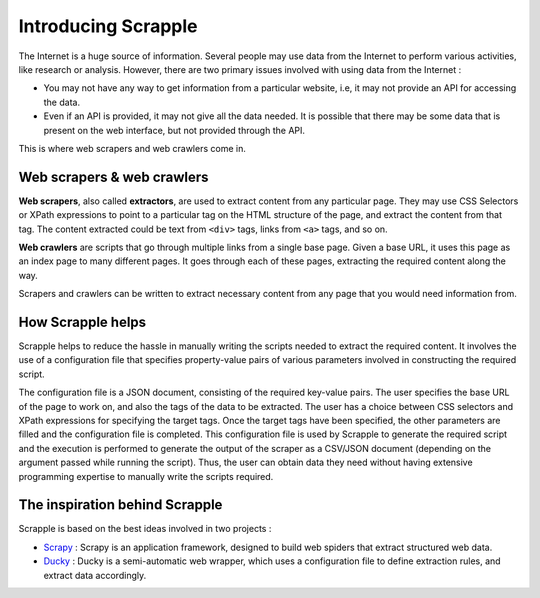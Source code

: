 .. _intro-overview:

====================
Introducing Scrapple
====================

The Internet is a huge source of information. Several people may use data from the Internet to perform various activities, like research or analysis. However, there are two primary issues involved with using data from the Internet :

* You may not have any way to get information from a particular website, i.e, it may not provide an API for accessing the data.

* Even if an API is provided, it may not give all the data needed. It is possible that there may be some data that is present on the web interface, but not provided through the API.

This is where web scrapers and web crawlers come in. 

Web scrapers & web crawlers
===========================

**Web scrapers**, also called **extractors**, are used to extract content from any particular page. They may use CSS Selectors or XPath expressions to point to a particular tag on the HTML structure of the page, and extract the content from that tag. The content extracted could be text from ``<div>`` tags, links from ``<a>`` tags, and so on.

**Web crawlers** are scripts that go through multiple links from a single base page. Given a base URL, it uses this page as an index page to many different pages. It goes through each of these pages, extracting the required content along the way. 

Scrapers and crawlers can be written to extract necessary content from any page that you would need information from. 

How Scrapple helps
==================

Scrapple helps to reduce the hassle in manually writing the scripts needed to extract the required content. It involves the use of a configuration file that specifies property-value pairs of various parameters involved in constructing the required script. 

The configuration file is a JSON document, consisting of the required key-value pairs. The user specifies the base URL of the page to work on, and also the tags of the data to be extracted. The user has a choice between CSS selectors and XPath expressions for specifying the target tags. Once the target tags have been specified, the other parameters are filled and the configuration file is completed. This configuration file is used by Scrapple to generate the required script and the execution is performed to generate the output of the scraper as a CSV/JSON document (depending on the argument passed while running the script). Thus, the user can obtain data they need without having extensive programming expertise to manually write the scripts required. 

The inspiration behind Scrapple
===============================

Scrapple is based on the best ideas involved in two projects :

* `Scrapy`_ : Scrapy is an application framework, designed to build web spiders that extract structured web data.
* `Ducky`_ : Ducky is a semi-automatic web wrapper, which uses a configuration file to define extraction rules, and extract data accordingly.


.. _Scrapy: http://scrapy.org
.. _Ducky: http://dl.acm.org/citation.cfm?id=2628244

